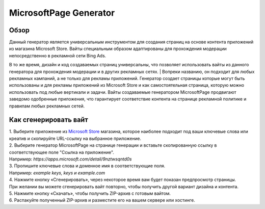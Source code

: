 MicrosoftPage Generator
=======================

Обзор
-----

| Данный генератор является универсальным инструментом для создания страниц на основе контента приложений из магазина Microsoft Store. Вайты специальным образом адаптированы для прохождения модерации непосредственно в рекламной сети Bing Ads. 
В то же время, дизайн и код создаваемых страниц универсальны, что позволяет использовать вайты из данного генератора для прохождения модерации и в других рекламных сетях. 
| Вопреки названию, он подходит для любых рекламных кампаний, а не только для рекламы приложений. Генератор создает страницы которые могут быть использованы и для рекламы приложений из Microsoft Store и как самостоятельная страница, которую можно использовать под любые вертикали и задачи. Вайты создаваемые генератором MicrosoftPage продвигают заведомо одобренные приложения, что гарантирует соответствие контента на странице рекламной политике и правилам любых рекламных сетей.

Как сгенерировать вайт
----------------------

| 1. Выберите приложение из `Microsoft Store <https://apps.microsoft.com/apps?hl=en-en&gl=US>`_ магазина, которое наиболее подходит под ваши ключевые слова или креатив и скопируйте URL-ссылку на выбранное приложение.

| 2. Выберите генератор MicrosoftPage на странице генерации и вставьте скопированную ссылку в соответствующее поле "Ссылка на приложение".
| Например: *https://apps.microsoft.com/detail/9nztwsqntd0s*

| 3. Пропишите ключевые слова и доменное имя в соответствующие поля.
| Например: *example keys, keys и example.com*

| 4. Нажмите кнопку «Сгенерировать», через некоторое время вам будет показан предпросмотр страницы. 
| При желании вы можете сгенерировать вайт повторно, чтобы получить другой вариант дизайна и контента.

| 5. Нажмите кнопку «Скачать», чтобы получить ZIP-архив с готовым вайтом.

| 6. Распакуйте полученный ZIP-архив и разместите его на вашем сервере или хостинге.